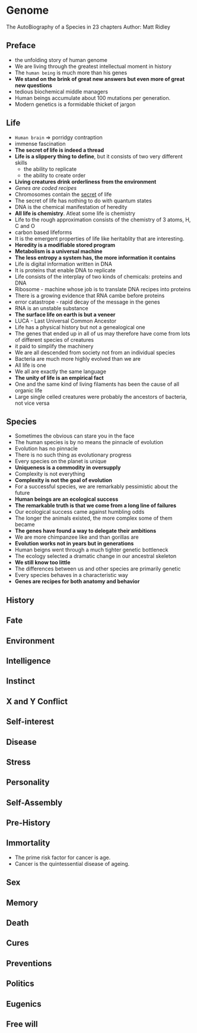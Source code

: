 * Genome
The AutoBiography of a Species in 23 chapters
Author: Matt Ridley

** Preface
- the unfolding story of human genome
- We are living through the greatest intellectual moment in history
- The =human being= is much more than his genes
- *We stand on the brink of great new answers but even more of great new questions*
- tedious biochemical middle managers
- Human beings accumulate about 100 mutations per generation.
- Modern genetics is a formidable thicket of jargon

** Life
- ~Human brain~ => porridgy contraption
- immense fascination
- *The secret of life is indeed a thread*
- *Life is a slippery thing to define*, but it consists of two very different skills
	- the ability to replicate
	- the ability to create order
- *Living creatures drink orderliness from the environment*
- /Genes are coded recipes/
- Chromosomes contain the _secret_ of life
- The secret of life has nothing to do with quantum states
- DNA is the chemical manifestation of heredity
- *All life is chemistry*. Atleat some life is chemistry
- Life to the rough approximation consists of the chemistry of 3 atoms, H, C and O
- carbon based lifeforms
- It is the emergent properties of life like heritablity that are interesting.
- *Heredity is a modifiable stored program*
- *Metabolism is a universal machine*
- *The less entropy a system has, the more information it contains*
- Life is digital information written in DNA
- It is proteins that enable DNA to replicate
- Life consists of the interplay of two kinds of chemicals: proteins and DNA
- Ribosome - machine whose job is to translate DNA recipes into proteins
- There is a growing evidence that RNA cambe before proteins
- error catastrope - rapid decay of the message in the genes
- RNA is an unstable substance
- *The surface life on earth is but a veneer*
- LUCA - Last Universal Common Ancestor
- Life has a physical history but not a genealogical one
- The genes that ended up in all of us may therefore have come from lots of different species of creatures
- it paid to simplify the machinery
- We are all descended from society not from an individual species
- Bacteria are much more highly evolved than we are
- All life is one
- We all are exactly the same language
- *The unity of life is an empirical fact*
- One and the same kind of living filaments has been the cause of all organic life
- Large single celled creatures were probably the ancestors of bacteria, not vice versa

** Species
- Sometimes the obvious can stare you in the face
- The human species is by no means the pinnacle of evolution
- Evolution has no pinnacle
- There is no such thing as evolutionary progress
- Every species on the planet is unique
- *Uniqueness is a commodity in oversupply*
- Complexity is not everything
- *Complexity is not the goal of evolution*
- For a successful species, we are remarkably pessimistic about the future
- *Human beings are an ecological success*
- *The remarkable truth is that we come from a long line of failures*
- Our ecological success came against humbling odds
- The longer the animals existed, the more complex some of them became
- *The genes have found a way to delegate their ambitions*
- We are more chimpanzee like and than gorillas are
- *Evolution works not  in years but in generations*
- Human beigns went through a much tighter genetic bottleneck
- The ecology selected a dramatic change in our ancestral skeleton
- *We still know too little*
- The differences between us and other species are primarily genetic
- Every species behaves in a characteristic way
- *Genes are recipes for both anatomy and behavior*

** History

** Fate

** Environment

** Intelligence

** Instinct

** X and Y Conflict

** Self-interest

** Disease

** Stress

** Personality

** Self-Assembly

** Pre-History

** Immortality
- The prime risk factor for cancer is age.
- Cancer is the quintessential disease of ageing.

** Sex

** Memory

** Death

** Cures

** Preventions

** Politics

** Eugenics

** Free will
